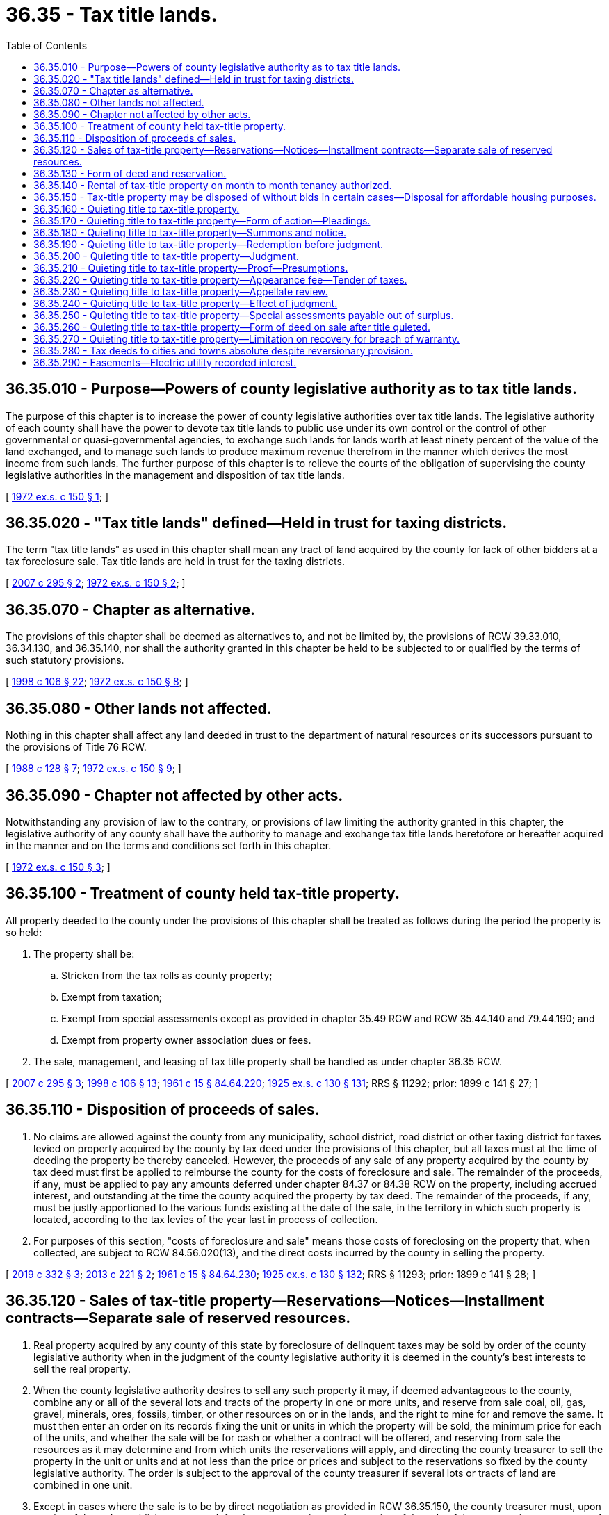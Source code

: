 = 36.35 - Tax title lands.
:toc:

== 36.35.010 - Purpose—Powers of county legislative authority as to tax title lands.
The purpose of this chapter is to increase the power of county legislative authorities over tax title lands. The legislative authority of each county shall have the power to devote tax title lands to public use under its own control or the control of other governmental or quasi-governmental agencies, to exchange such lands for lands worth at least ninety percent of the value of the land exchanged, and to manage such lands to produce maximum revenue therefrom in the manner which derives the most income from such lands. The further purpose of this chapter is to relieve the courts of the obligation of supervising the county legislative authorities in the management and disposition of tax title lands.

[ http://leg.wa.gov/CodeReviser/documents/sessionlaw/1972ex1c150.pdf?cite=1972%20ex.s.%20c%20150%20§%201[1972 ex.s. c 150 § 1]; ]

== 36.35.020 - "Tax title lands" defined—Held in trust for taxing districts.
The term "tax title lands" as used in this chapter shall mean any tract of land acquired by the county for lack of other bidders at a tax foreclosure sale. Tax title lands are held in trust for the taxing districts.

[ http://lawfilesext.leg.wa.gov/biennium/2007-08/Pdf/Bills/Session%20Laws/House/1166.SL.pdf?cite=2007%20c%20295%20§%202[2007 c 295 § 2]; http://leg.wa.gov/CodeReviser/documents/sessionlaw/1972ex1c150.pdf?cite=1972%20ex.s.%20c%20150%20§%202[1972 ex.s. c 150 § 2]; ]

== 36.35.070 - Chapter as alternative.
The provisions of this chapter shall be deemed as alternatives to, and not be limited by, the provisions of RCW 39.33.010, 36.34.130, and 36.35.140, nor shall the authority granted in this chapter be held to be subjected to or qualified by the terms of such statutory provisions.

[ http://lawfilesext.leg.wa.gov/biennium/1997-98/Pdf/Bills/Session%20Laws/House/2411-S.SL.pdf?cite=1998%20c%20106%20§%2022[1998 c 106 § 22]; http://leg.wa.gov/CodeReviser/documents/sessionlaw/1972ex1c150.pdf?cite=1972%20ex.s.%20c%20150%20§%208[1972 ex.s. c 150 § 8]; ]

== 36.35.080 - Other lands not affected.
Nothing in this chapter shall affect any land deeded in trust to the department of natural resources or its successors pursuant to the provisions of Title 76 RCW.

[ http://leg.wa.gov/CodeReviser/documents/sessionlaw/1988c128.pdf?cite=1988%20c%20128%20§%207[1988 c 128 § 7]; http://leg.wa.gov/CodeReviser/documents/sessionlaw/1972ex1c150.pdf?cite=1972%20ex.s.%20c%20150%20§%209[1972 ex.s. c 150 § 9]; ]

== 36.35.090 - Chapter not affected by other acts.
Notwithstanding any provision of law to the contrary, or provisions of law limiting the authority granted in this chapter, the legislative authority of any county shall have the authority to manage and exchange tax title lands heretofore or hereafter acquired in the manner and on the terms and conditions set forth in this chapter.

[ http://leg.wa.gov/CodeReviser/documents/sessionlaw/1972ex1c150.pdf?cite=1972%20ex.s.%20c%20150%20§%203[1972 ex.s. c 150 § 3]; ]

== 36.35.100 - Treatment of county held tax-title property.
All property deeded to the county under the provisions of this chapter shall be treated as follows during the period the property is so held:

. The property shall be:

.. Stricken from the tax rolls as county property;

.. Exempt from taxation;

.. Exempt from special assessments except as provided in chapter 35.49 RCW and RCW 35.44.140 and 79.44.190; and

.. Exempt from property owner association dues or fees.

. The sale, management, and leasing of tax title property shall be handled as under chapter 36.35 RCW.

[ http://lawfilesext.leg.wa.gov/biennium/2007-08/Pdf/Bills/Session%20Laws/House/1166.SL.pdf?cite=2007%20c%20295%20§%203[2007 c 295 § 3]; http://lawfilesext.leg.wa.gov/biennium/1997-98/Pdf/Bills/Session%20Laws/House/2411-S.SL.pdf?cite=1998%20c%20106%20§%2013[1998 c 106 § 13]; http://leg.wa.gov/CodeReviser/documents/sessionlaw/1961c15.pdf?cite=1961%20c%2015%20§%2084.64.220[1961 c 15 § 84.64.220]; http://leg.wa.gov/CodeReviser/documents/sessionlaw/1925ex1c130.pdf?cite=1925%20ex.s.%20c%20130%20§%20131[1925 ex.s. c 130 § 131]; RRS § 11292; prior:  1899 c 141 § 27; ]

== 36.35.110 - Disposition of proceeds of sales.
. No claims are allowed against the county from any municipality, school district, road district or other taxing district for taxes levied on property acquired by the county by tax deed under the provisions of this chapter, but all taxes must at the time of deeding the property be thereby canceled. However, the proceeds of any sale of any property acquired by the county by tax deed must first be applied to reimburse the county for the costs of foreclosure and sale. The remainder of the proceeds, if any, must be applied to pay any amounts deferred under chapter 84.37 or 84.38 RCW on the property, including accrued interest, and outstanding at the time the county acquired the property by tax deed. The remainder of the proceeds, if any, must be justly apportioned to the various funds existing at the date of the sale, in the territory in which such property is located, according to the tax levies of the year last in process of collection.

. For purposes of this section, "costs of foreclosure and sale" means those costs of foreclosing on the property that, when collected, are subject to RCW 84.56.020(13), and the direct costs incurred by the county in selling the property.

[ http://lawfilesext.leg.wa.gov/biennium/2019-20/Pdf/Bills/Session%20Laws/House/1105-S2.SL.pdf?cite=2019%20c%20332%20§%203[2019 c 332 § 3]; http://lawfilesext.leg.wa.gov/biennium/2013-14/Pdf/Bills/Session%20Laws/House/1421.SL.pdf?cite=2013%20c%20221%20§%202[2013 c 221 § 2]; http://leg.wa.gov/CodeReviser/documents/sessionlaw/1961c15.pdf?cite=1961%20c%2015%20§%2084.64.230[1961 c 15 § 84.64.230]; http://leg.wa.gov/CodeReviser/documents/sessionlaw/1925ex1c130.pdf?cite=1925%20ex.s.%20c%20130%20§%20132[1925 ex.s. c 130 § 132]; RRS § 11293; prior:  1899 c 141 § 28; ]

== 36.35.120 - Sales of tax-title property—Reservations—Notices—Installment contracts—Separate sale of reserved resources.
. Real property acquired by any county of this state by foreclosure of delinquent taxes may be sold by order of the county legislative authority when in the judgment of the county legislative authority it is deemed in the county's best interests to sell the real property.

. When the county legislative authority desires to sell any such property it may, if deemed advantageous to the county, combine any or all of the several lots and tracts of the property in one or more units, and reserve from sale coal, oil, gas, gravel, minerals, ores, fossils, timber, or other resources on or in the lands, and the right to mine for and remove the same. It must then enter an order on its records fixing the unit or units in which the property will be sold, the minimum price for each of the units, and whether the sale will be for cash or whether a contract will be offered, and reserving from sale the resources as it may determine and from which units the reservations will apply, and directing the county treasurer to sell the property in the unit or units and at not less than the price or prices and subject to the reservations so fixed by the county legislative authority. The order is subject to the approval of the county treasurer if several lots or tracts of land are combined in one unit.

. Except in cases where the sale is to be by direct negotiation as provided in RCW 36.35.150, the county treasurer must, upon receipt of the order, publish once a week for three consecutive weeks a notice of the sale of the property in a newspaper of general circulation in the county where the land is situated. The notice must describe the property to be sold, the unit or units, the reservations, and the minimum price fixed in the order, together with the time and place and terms of sale, in the same manner as foreclosure sales as provided by RCW 84.64.080. If a public auction sale by electronic media is conducted pursuant to RCW 36.16.145, notice must conform to requirements for a public auction sale by electronic media.

. The person making the bid must state whether he or she will pay cash for the amount of his or her bid or accept a real estate contract of purchase in accordance with the provisions hereinafter contained. If a public auction sale by electronic media is conducted pursuant to RCW 36.16.145, the county may require payment by electronic funds transfer.

. The person making the highest bid will become the purchaser of the property. If the highest bidder is a contract bidder the purchaser must pay thirty percent of the total purchase price at the time of the sale and enter into a contract with the county as vendor and the purchaser as vendee. The contract must obligate and require the purchaser to pay the balance of the purchase price in ten equal annual installments commencing November 1st and each year following the date of the sale, and require the purchaser to pay twelve percent interest on all deferred payments, interest to be paid at the time the annual installment is due. The contract may contain a provision authorizing the purchaser to make payment in full at any time of any balance due on the total purchase price plus accrued interest on the balance. The contract must contain a provision requiring the purchaser to pay before delinquency all subsequent taxes and assessments that may be levied or assessed against the property subsequent to the date of the contract. The contract must contain a provision that time is of the essence of the contract, and that in the event of a failure of the vendee to make payments at the time and in the manner required and to keep and perform the covenants and conditions therein required of him or her, the contract may be forfeited and terminated at the election of the vendor, and that in event of the election all sums theretofore paid by the vendee will be forfeited as liquidated damages for failure to comply with the provisions of the contract. The contract must also require the vendor to execute and deliver to the vendee a deed of conveyance covering the property upon the payment in full of the purchase price, plus accrued interest.

. The county legislative authority may, by order entered in its records, direct that the coal, oil, gas, gravel, minerals, ores, timber, or other resources be sold apart from the land, such sale to be conducted in the manner hereinabove prescribed for the sale of the land. Any such reserved minerals or resources not exceeding two hundred dollars in value may be sold, when the county legislative authority deems it advisable, either with or without such publication of the notice of sale, and in such manner as the county legislative authority may determine will be most beneficial to the county.

[ http://lawfilesext.leg.wa.gov/biennium/2015-16/Pdf/Bills/Session%20Laws/Senate/5768.SL.pdf?cite=2015%20c%2095%20§%207[2015 c 95 § 7]; http://lawfilesext.leg.wa.gov/biennium/2001-02/Pdf/Bills/Session%20Laws/Senate/5638-S.SL.pdf?cite=2001%20c%20299%20§%2010[2001 c 299 § 10]; http://lawfilesext.leg.wa.gov/biennium/1993-94/Pdf/Bills/Session%20Laws/House/1401.SL.pdf?cite=1993%20c%20310%20§%201[1993 c 310 § 1]; http://lawfilesext.leg.wa.gov/biennium/1991-92/Pdf/Bills/Session%20Laws/House/1316-S.SL.pdf?cite=1991%20c%20245%20§%2030[1991 c 245 § 30]; http://leg.wa.gov/CodeReviser/documents/sessionlaw/1981c322.pdf?cite=1981%20c%20322%20§%207[1981 c 322 § 7]; http://leg.wa.gov/CodeReviser/documents/sessionlaw/1965ex1c23.pdf?cite=1965%20ex.s.%20c%2023%20§%205[1965 ex.s. c 23 § 5]; http://leg.wa.gov/CodeReviser/documents/sessionlaw/1961c15.pdf?cite=1961%20c%2015%20§%2084.64.270[1961 c 15 § 84.64.270]; http://leg.wa.gov/CodeReviser/documents/sessionlaw/1945c172.pdf?cite=1945%20c%20172%20§%201[1945 c 172 § 1]; http://leg.wa.gov/CodeReviser/documents/sessionlaw/1937c68.pdf?cite=1937%20c%2068%20§%201[1937 c 68 § 1]; http://leg.wa.gov/CodeReviser/documents/sessionlaw/1927c263.pdf?cite=1927%20c%20263%20§%201[1927 c 263 § 1]; http://leg.wa.gov/CodeReviser/documents/sessionlaw/1925ex1c130.pdf?cite=1925%20ex.s.%20c%20130%20§%20133[1925 ex.s. c 130 § 133]; Rem. Supp. 1945 § 11294; prior:  1903 c 59 § 1; http://leg.wa.gov/CodeReviser/documents/sessionlaw/1899c141.pdf?cite=1899%20c%20141%20§%2029[1899 c 141 § 29]; http://leg.wa.gov/CodeReviser/documents/sessionlaw/1890c579.pdf?cite=1890%20p%20579%20§%20124[1890 p 579 § 124]; Code 1881 § 2934; ]

== 36.35.130 - Form of deed and reservation.
The county treasurer shall upon payment to the county treasurer of the purchase price for the property and any interest due, make and execute under the county treasurer's hand and seal, and issue to the purchaser, a deed in the following form for any lots or parcels of real property sold under the provisions of RCW 36.35.120.

State of Washington  ss.County of. . . . This indenture, made this . . . . day of . . . . . ., . . (year) . ., between . . . . . ., as treasurer of . . . . . . county, state of Washington, the party of the first part, and . . . . . ., party of the second part.WITNESSETH, That whereas, at a public sale of real property, held on the . . . . day of . . . . . ., . . (year) . ., pursuant to an order of the county legislative authority of the county of . . . . . ., state of Washington, duly made and entered, and after having first given due notice of the time and place and terms of the sale, and, whereas, in pursuance of the order of the county legislative authority, and of the laws of the state of Washington, and for and in consideration of the sum of . . . . . . dollars, lawful money of the United States of America, to me in hand paid, the receipt whereof is hereby acknowledged, I have this day sold to . . . . . . the following described real property, and which the real property is the property of . . . . . . county, and which is particularly described as follows, to wit: . . . . . . . . ., the . . . . . . being the highest and best bidder at the sale, and the sum being the highest and best sum bid at the sale;NOW, THEREFORE, Know ye that I, . . . . . ., county treasurer of the county of . . . . . ., state of Washington, in consideration of the premises and by virtue of the statutes of the state of Washington, in such cases made and provided, do hereby grant and convey unto . . . . . ., heirs and assigns, forever, the real property hereinbefore described, as fully and completely as the party of the first part can by virtue of the premises convey the same.Given under my hand and seal of office this . . . . day of . . . . . ., . . (year) . . . . . . County Treasurer,By. . . . Deputy:

State of Washington











 

 

ss.

County of. . . .

 

This indenture, made this . . . . day of . . . . . ., . . (year) . ., between . . . . . ., as treasurer of . . . . . . county, state of Washington, the party of the first part, and . . . . . ., party of the second part.

WITNESSETH, That whereas, at a public sale of real property, held on the . . . . day of . . . . . ., . . (year) . ., pursuant to an order of the county legislative authority of the county of . . . . . ., state of Washington, duly made and entered, and after having first given due notice of the time and place and terms of the sale, and, whereas, in pursuance of the order of the county legislative authority, and of the laws of the state of Washington, and for and in consideration of the sum of . . . . . . dollars, lawful money of the United States of America, to me in hand paid, the receipt whereof is hereby acknowledged, I have this day sold to . . . . . . the following described real property, and which the real property is the property of . . . . . . county, and which is particularly described as follows, to wit: . . . . . . . . ., the . . . . . . being the highest and best bidder at the sale, and the sum being the highest and best sum bid at the sale;

NOW, THEREFORE, Know ye that I, . . . . . ., county treasurer of the county of . . . . . ., state of Washington, in consideration of the premises and by virtue of the statutes of the state of Washington, in such cases made and provided, do hereby grant and convey unto . . . . . ., heirs and assigns, forever, the real property hereinbefore described, as fully and completely as the party of the first part can by virtue of the premises convey the same.

Given under my hand and seal of office this . . . . day of . . . . . ., . . (year) . .

 

. . . .

 

County Treasurer,

By

. . . .

 

Deputy:

PROVIDED, That when by order of the county legislative authority any of the minerals or other resources enumerated in RCW 36.35.120 are reserved, the deed or contract of purchase shall contain the following reservation:

The party of the first part hereby expressly saves, excepts and reserves out of the grant hereby made, unto itself, its successors, and assigns, forever, all oils, gases, coals, ores, minerals, gravel, timber and fossils of every name, kind or description, and which may be in or upon the lands above described; or any part thereof, and the right to explore the same for such oils, gases, coal, ores, minerals, gravel, timber and fossils; and it also hereby expressly saves reserves out of the grant hereby made, unto itself, its successors and assigns, forever, the right to enter by itself, its agents, attorneys and servants upon the lands, or any part or parts thereof, at any and all times, for the purpose of opening, developing and working mines thereon, and taking out and removing therefrom all such oils, gases, coal, ores, minerals, gravel, timber and fossils, and to that end it further expressly reserves out of the grant hereby made, unto itself, its successors and assigns, forever, the right by it or its agents, servants and attorneys at any and all times to erect, construct, maintain and use all such buildings, machinery, roads and railroads, sink such shafts, remove such oil, and to remain on the lands or any part thereof, for the business of mining and to occupy as much of the lands as may be necessary or convenient for the successful prosecution of such mining business, hereby expressly reserving to itself, its successors and assigns, as aforesaid, generally, all rights and powers in, to and over, the land, whether herein expressed or not, reasonably necessary or convenient to render beneficial and efficient the complete enjoyment of the property and the rights hereby expressly reserved. No rights shall be exercised under the foregoing reservation, by the county, its successors or assigns, until provision has been made by the county, its successors or assigns, to pay to the owner of the land upon which the rights herein reserved to the county, its successors or assigns, are sought to be exercised, full payment for all damages sustained by the owner, by reason of entering upon the land: PROVIDED, That if the owner from any cause whatever refuses or neglects to settle the damages, then the county, its successors or assigns, or any applicant for a lease or contract from the county for the purpose of prospecting for or mining valuable minerals, or operation contract, or lease, for mining coal, or lease for extracting petroleum or natural gas, shall have the right to institute such legal proceedings in the superior court of the county wherein the land is situated, as may be necessary to determine the damages which the owner of the land may suffer: PROVIDED, The county treasurer shall cross out of such reservation any of the minerals or other resources which were not reserved by order of the county legislative authority.

[ http://lawfilesext.leg.wa.gov/biennium/1997-98/Pdf/Bills/Session%20Laws/House/2411-S.SL.pdf?cite=1998%20c%20106%20§%2014[1998 c 106 § 14]; http://leg.wa.gov/CodeReviser/documents/sessionlaw/1961c15.pdf?cite=1961%20c%2015%20§%2084.64.300[1961 c 15 § 84.64.300]; http://leg.wa.gov/CodeReviser/documents/sessionlaw/1945c172.pdf?cite=1945%20c%20172%20§%202[1945 c 172 § 2]; http://leg.wa.gov/CodeReviser/documents/sessionlaw/1927c263.pdf?cite=1927%20c%20263%20§%202[1927 c 263 § 2]; http://leg.wa.gov/CodeReviser/documents/sessionlaw/1925ex1c130.pdf?cite=1925%20ex.s.%20c%20130%20§%20134[1925 ex.s. c 130 § 134]; Rem. Supp. 1945 § 11295; prior:  1903 c 59 § 5; http://leg.wa.gov/CodeReviser/documents/sessionlaw/1890c577.pdf?cite=1890%20p%20577%20§%20119[1890 p 577 § 119]; Code 1881 § 2938; ]

== 36.35.140 - Rental of tax-title property on month to month tenancy authorized.
The board of county commissioners of any county may, pending sale of any county property acquired by foreclosure of delinquent taxes or amounts deferred under chapter 84.37 or 84.38 RCW, rent any portion thereof on a tenancy from month to month. From the proceeds of the rentals the board of county commissioners must first pay all expense in management of said property and in repairing, maintaining and insuring the improvements thereon. The balance of said proceeds must first be paid to reimburse the county for the costs of foreclosure and sale as defined in RCW 36.35.110. The remainder of the proceeds, if any, must be paid to the department of revenue in the amount of any taxes deferred under chapter 84.37 or 84.38 RCW on the property, including accrued interest, outstanding at the time the county acquired the property by tax deed, and then to the various taxing units interested in the taxes levied against said property in the same proportion as the current tax levies of the taxing units having levies against said property.

[ http://lawfilesext.leg.wa.gov/biennium/2013-14/Pdf/Bills/Session%20Laws/House/1421.SL.pdf?cite=2013%20c%20221%20§%203[2013 c 221 § 3]; http://leg.wa.gov/CodeReviser/documents/sessionlaw/1961c15.pdf?cite=1961%20c%2015%20§%2084.64.310[1961 c 15 § 84.64.310]; http://leg.wa.gov/CodeReviser/documents/sessionlaw/1945c170.pdf?cite=1945%20c%20170%20§%201[1945 c 170 § 1]; Rem. Supp. 1945 § 11298-1; ]

== 36.35.150 - Tax-title property may be disposed of without bids in certain cases—Disposal for affordable housing purposes.
. The county legislative authority may dispose of tax foreclosed property by private negotiation, without a call for bids, for not less than the principal amount of the unpaid taxes in any of the following cases: (a) When the sale is to any governmental agency and for public purposes; (b) when the county legislative authority determines that it is not practical to build on the property due to the physical characteristics of the property or legal restrictions on construction activities on the property; (c) when the property has an assessed value of less than five hundred dollars and the property is sold to an adjoining landowner; or (d) when no acceptable bids were received at the attempted public auction of the property, if the sale is made within twelve months from the date of the attempted public auction.

. Except when a county legislative authority purchases the tax foreclosed property for public purposes, the county legislative authority must give notice to any city in which any tax foreclosed property is located within at least sixty days of acquiring such property, and the county may not dispose of the property at public auction or by private negotiation before giving such notice. The notice must offer the city the opportunity to purchase the property for the original minimum bid under RCW 84.64.080, together with any direct costs incurred by the county in the sale. If the city chooses to purchase the property, the following conditions apply:

.. The city must accept the offer within thirty days of receiving notice, unless the county agrees to extend the offer;

.. The city must provide that the property is suitable and will be used for an affordable housing development as defined in RCW 36.130.010; and

.. The city must agree to transfer the property to a local housing authority or other nonprofit entity eligible to receive assistance from the affordable housing program under chapter 43.185A RCW. The city must be reimbursed by the housing authority or other nonprofit entity for the amount the city paid to purchase the property together with any direct costs incurred by the city in the transfer to the housing authority or other nonprofit entity.

[ http://lawfilesext.leg.wa.gov/biennium/2015-16/Pdf/Bills/Session%20Laws/Senate/6337-S.SL.pdf?cite=2016%20c%2063%20§%201[2016 c 63 § 1]; http://lawfilesext.leg.wa.gov/biennium/2001-02/Pdf/Bills/Session%20Laws/Senate/5638-S.SL.pdf?cite=2001%20c%20299%20§%2011[2001 c 299 § 11]; http://lawfilesext.leg.wa.gov/biennium/1997-98/Pdf/Bills/Session%20Laws/Senate/5003-S.SL.pdf?cite=1997%20c%20244%20§%202[1997 c 244 § 2]; http://lawfilesext.leg.wa.gov/biennium/1993-94/Pdf/Bills/Session%20Laws/House/1401.SL.pdf?cite=1993%20c%20310%20§%202[1993 c 310 § 2]; http://leg.wa.gov/CodeReviser/documents/sessionlaw/1961c15.pdf?cite=1961%20c%2015%20§%2084.64.320[1961 c 15 § 84.64.320]; http://leg.wa.gov/CodeReviser/documents/sessionlaw/1947c238.pdf?cite=1947%20c%20238%20§%201[1947 c 238 § 1]; Rem. Supp. 1947 § 11295-1; ]

== 36.35.160 - Quieting title to tax-title property.
In any and all instances in this state in which a treasurer's deed to real property has been or shall be issued to the county in proceedings to foreclose the lien of general taxes, and for any reason a defect in title exists or adverse claims against the same have not been legally determined, the county or its successors in interest or assigns shall have authority to institute an action in the superior court in the county to correct such defects, and to determine such adverse claims and the priority thereof as provided in RCW 36.35.160 through 36.35.270.

[ http://lawfilesext.leg.wa.gov/biennium/1997-98/Pdf/Bills/Session%20Laws/House/2411-S.SL.pdf?cite=1998%20c%20106%20§%2015[1998 c 106 § 15]; http://leg.wa.gov/CodeReviser/documents/sessionlaw/1961c15.pdf?cite=1961%20c%2015%20§%2084.64.330[1961 c 15 § 84.64.330]; http://leg.wa.gov/CodeReviser/documents/sessionlaw/1931c83.pdf?cite=1931%20c%2083%20§%201[1931 c 83 § 1]; http://leg.wa.gov/CodeReviser/documents/sessionlaw/1925ex1c171.pdf?cite=1925%20ex.s.%20c%20171%20§%201[1925 ex.s. c 171 § 1]; RRS § 11308-1; ]

== 36.35.170 - Quieting title to tax-title property—Form of action—Pleadings.
The county or its successors in interest or assigns shall have authority to include in one action any and all tracts of land in which plaintiff or plaintiffs in such action, jointly or severally, has or claims to have an interest. Such action shall be one in rem as against every right and interest in and claim against any and every part of the real property involved, except so much thereof as may be at the time the summons and notice is filed with the clerk of the superior court in the actual, open and notorious possession of any person or corporation, and then except only as to the interest claimed by such person so in possession: PROVIDED, That the possession required under the provisions of RCW 36.35.160 through 36.35.270 shall be construed to be that by personal occupancy only, and not merely by representation or in contemplation of law. No person, firm or corporation claiming an interest in or to such lands need be specifically named in the summons and notice, except as in RCW 36.35.160 through 36.35.270, and no pleadings other than the summons and notice and the written statements of those claiming a right, title and interest in and to the property involved shall be required.

[ http://lawfilesext.leg.wa.gov/biennium/1997-98/Pdf/Bills/Session%20Laws/House/2411-S.SL.pdf?cite=1998%20c%20106%20§%2016[1998 c 106 § 16]; http://leg.wa.gov/CodeReviser/documents/sessionlaw/1961c15.pdf?cite=1961%20c%2015%20§%2084.64.340[1961 c 15 § 84.64.340]; http://leg.wa.gov/CodeReviser/documents/sessionlaw/1931c83.pdf?cite=1931%20c%2083%20§%202[1931 c 83 § 2]; http://leg.wa.gov/CodeReviser/documents/sessionlaw/1925ex1c171.pdf?cite=1925%20ex.s.%20c%20171%20§%202[1925 ex.s. c 171 § 2]; RRS § 11308-2; ]

== 36.35.180 - Quieting title to tax-title property—Summons and notice.
Upon filing a copy of the summons and notice in the office of the county clerk, service thereof as against every interest in and claim against any and every part of the property described in such summons and notice, and every person, firm, or corporation, except one who is in the actual, open and notorious possession of any of the properties, shall be had by publication in the official county newspaper for six consecutive weeks; and no affidavit for publication of such summons and notice shall be required. In case special assessments imposed by a city or town against any of the real property described in the summons and notice remain outstanding, a copy of the same shall be served on the treasurer of the city or town within which such real property is situated within five days after such summons and notice is filed.

The summons and notice in such action shall contain the title of the court; specify in general terms the years for which the taxes were levied and the amount of the taxes and the costs for which each tract of land was sold; give the legal description of each tract of land involved, and the tax record owner thereof during the years in which the taxes for which the property was sold were levied; state that the purpose of the action is to foreclose all adverse claims of every nature in and to the property described, and to have the title of existing liens and claims of every nature against the described real property, except that of the county, forever barred.

The summons and notice shall also summon all persons, firms and corporations claiming any right, title and interest in and to the described real property to appear within sixty days after the date of the first publication, specifying the day and year, and state in writing what right, title and interest they have or claim to have in and to the property described, and file the same with the clerk of the court above named; and shall notify them that in case of their failure so to do, judgment will be rendered determining that the title to the real property is in the county free from all existing adverse interests, rights or claims whatsoever: PROVIDED, That in case any of the lands involved is in the actual, open and notorious possession of anyone at the time the summons and notice is filed, as herein provided, a copy of the same modified as herein specified shall be served personally upon such person in the same manner as summons is served in civil actions generally. The summons shall be substantially in the form above outlined, except that in lieu of the statement relative to the date and day of publication it shall require the person served to appear within twenty days after the day of service, exclusive of the date of service, and that the day of service need not be specified therein, and except further that the recitals regarding the amount of the taxes and costs and the years the same were levied, the legal description of the land and the tax record owner thereof may be omitted except as to the land occupied by the persons served.

Every summons and notice provided for in RCW 36.35.160 through 36.35.270 shall be subscribed by the prosecuting attorney of the county, or by any successor or assign of the county or his or her attorney, as the case may be, followed by the post office address of the successor or assign.

[ http://lawfilesext.leg.wa.gov/biennium/2009-10/Pdf/Bills/Session%20Laws/Senate/5038.SL.pdf?cite=2009%20c%20549%20§%204075[2009 c 549 § 4075]; http://lawfilesext.leg.wa.gov/biennium/1997-98/Pdf/Bills/Session%20Laws/House/2411-S.SL.pdf?cite=1998%20c%20106%20§%2017[1998 c 106 § 17]; http://leg.wa.gov/CodeReviser/documents/sessionlaw/1961c15.pdf?cite=1961%20c%2015%20§%2084.64.350[1961 c 15 § 84.64.350]; http://leg.wa.gov/CodeReviser/documents/sessionlaw/1931c83.pdf?cite=1931%20c%2083%20§%203[1931 c 83 § 3]; http://leg.wa.gov/CodeReviser/documents/sessionlaw/1925ex1c171.pdf?cite=1925%20ex.s.%20c%20171%20§%203[1925 ex.s. c 171 § 3]; RRS § 11308-3; ]

== 36.35.190 - Quieting title to tax-title property—Redemption before judgment.
. Any person, firm or corporation who or which may have been entitled to redeem the property involved prior to the issuance of the treasurer's deed to the county, and his or her or its successor in interest, has the right, at any time after the commencement of, and prior to the judgment in the action authorized herein, to redeem such property by paying to the county treasurer:

.. The amount of any taxes deferred under chapter 84.37 or 84.38 RCW on the property, including accrued interest, outstanding at the time the county acquired the property by tax deed;

.. The amount of the taxes for which the property was sold to the county, and the amount of any other general taxes which may have accrued prior to the issuance of said treasurer's deed, together with interest on all such taxes from the date of delinquency thereof, respectively, at the rate of twelve percent per annum;

.. For the benefit of the assessment district concerned the amount of principal, penalty and interest of all special assessments, if any, which have been levied against such property; and

.. Such proportional part of the costs of the tax or tax deferral foreclosure proceedings and of the action herein authorized as the county treasurer determines.

. Upon redemption of any property before judgment as herein provided, the county treasurer must issue to the redemptioner a certificate specifying the amount of the taxes, including amounts deferred under chapters 84.37 and 84.38 RCW, special assessments, penalty, interest and costs charged describing the land and stating that the taxes, including any applicable deferred taxes, special assessments, penalty, interest and costs specified have been fully paid, and the liens thereof discharged. Such certificate must clear the land described therein from any claim of the county based on the treasurer's deed previously issued in the tax or tax deferral foreclosure proceedings.

[ http://lawfilesext.leg.wa.gov/biennium/2013-14/Pdf/Bills/Session%20Laws/House/1421.SL.pdf?cite=2013%20c%20221%20§%204[2013 c 221 § 4]; http://lawfilesext.leg.wa.gov/biennium/2009-10/Pdf/Bills/Session%20Laws/Senate/5038.SL.pdf?cite=2009%20c%20549%20§%204076[2009 c 549 § 4076]; http://leg.wa.gov/CodeReviser/documents/sessionlaw/1961c15.pdf?cite=1961%20c%2015%20§%2084.64.360[1961 c 15 § 84.64.360]; http://leg.wa.gov/CodeReviser/documents/sessionlaw/1925ex1c171.pdf?cite=1925%20ex.s.%20c%20171%20§%204[1925 ex.s. c 171 § 4]; RRS § 11308-4; ]

== 36.35.200 - Quieting title to tax-title property—Judgment.
At any time after the return day named in the summons and notice the plaintiff in the cause shall be entitled to apply for judgment. In case any person has appeared in such action and claimed any interest in the real property involved adverse to that of the county or its successors in interest, such person shall be given a three days' notice of the time when application for judgment shall be made. The court shall hear and determine the matter in a summary manner similar to that provided in RCW 84.64.080, relating to judgment and order of sale in general tax foreclosure proceedings, and shall pronounce and enter judgment according to the rights of the parties and persons concerned in the action. No order of sale shall be made nor shall any sale on execution be necessary to determine the title of the county to the real property involved in such action.

[ http://leg.wa.gov/CodeReviser/documents/sessionlaw/1961c15.pdf?cite=1961%20c%2015%20§%2084.64.370[1961 c 15 § 84.64.370]; http://leg.wa.gov/CodeReviser/documents/sessionlaw/1931c83.pdf?cite=1931%20c%2083%20§%204[1931 c 83 § 4]; http://leg.wa.gov/CodeReviser/documents/sessionlaw/1925ex1c171.pdf?cite=1925%20ex.s.%20c%20171%20§%205[1925 ex.s. c 171 § 5]; RRS § 11308-5; ]

== 36.35.210 - Quieting title to tax-title property—Proof—Presumptions.
The right of action of the county, its successors or assigns, under RCW 36.35.160 through 36.35.270 shall rest on the validity of the taxes involved, and the plaintiff shall be required to prove only the amount of the former judgment foreclosing the lien thereof, together with the costs of the foreclosure and sale of each tract of land for the taxes, and all the presumptions in favor of the tax foreclosure sale and issuance of treasurer's deed existing by law shall obtain in the action.

[ http://lawfilesext.leg.wa.gov/biennium/1997-98/Pdf/Bills/Session%20Laws/House/2411-S.SL.pdf?cite=1998%20c%20106%20§%2018[1998 c 106 § 18]; http://leg.wa.gov/CodeReviser/documents/sessionlaw/1961c15.pdf?cite=1961%20c%2015%20§%2084.64.380[1961 c 15 § 84.64.380]; http://leg.wa.gov/CodeReviser/documents/sessionlaw/1931c83.pdf?cite=1931%20c%2083%20§%205[1931 c 83 § 5]; http://leg.wa.gov/CodeReviser/documents/sessionlaw/1925ex1c171.pdf?cite=1925%20ex.s.%20c%20171%20§%206[1925 ex.s. c 171 § 6]; RRS § 11308-6; ]

== 36.35.220 - Quieting title to tax-title property—Appearance fee—Tender of taxes.
Any person filing a statement in such action must pay the clerk of the court an appearance fee in the amount required by the county for appearances in civil actions, and is required to tender the amount of all taxes, including any amounts deferred under chapter 84.37 or 84.38 RCW, interest and costs charged against the real property to which he or she lays claim, and no further costs in such action may be required or recovered.

[ http://lawfilesext.leg.wa.gov/biennium/2013-14/Pdf/Bills/Session%20Laws/House/1421.SL.pdf?cite=2013%20c%20221%20§%205[2013 c 221 § 5]; http://lawfilesext.leg.wa.gov/biennium/2009-10/Pdf/Bills/Session%20Laws/Senate/5038.SL.pdf?cite=2009%20c%20549%20§%204077[2009 c 549 § 4077]; http://leg.wa.gov/CodeReviser/documents/sessionlaw/1961c15.pdf?cite=1961%20c%2015%20§%2084.64.390[1961 c 15 § 84.64.390]; http://leg.wa.gov/CodeReviser/documents/sessionlaw/1925ex1c171.pdf?cite=1925%20ex.s.%20c%20171%20§%207[1925 ex.s. c 171 § 7]; RRS § 11308-7; ]

== 36.35.230 - Quieting title to tax-title property—Appellate review.
Any person aggrieved by the judgment rendered in such action may seek appellate review of the part of said judgment objectionable to him or her in the manner and within the time prescribed for appeals in RCW 84.64.120.

[ http://lawfilesext.leg.wa.gov/biennium/2009-10/Pdf/Bills/Session%20Laws/Senate/5038.SL.pdf?cite=2009%20c%20549%20§%204078[2009 c 549 § 4078]; http://leg.wa.gov/CodeReviser/documents/sessionlaw/1988c202.pdf?cite=1988%20c%20202%20§%2071[1988 c 202 § 71]; http://leg.wa.gov/CodeReviser/documents/sessionlaw/1971c81.pdf?cite=1971%20c%2081%20§%20155[1971 c 81 § 155]; http://leg.wa.gov/CodeReviser/documents/sessionlaw/1961c15.pdf?cite=1961%20c%2015%20§%2084.64.400[1961 c 15 § 84.64.400]; http://leg.wa.gov/CodeReviser/documents/sessionlaw/1925ex1c171.pdf?cite=1925%20ex.s.%20c%20171%20§%208[1925 ex.s. c 171 § 8]; http://leg.wa.gov/CodeReviser/documents/sessionlaw/1925ex1c130.pdf?cite=1925%20ex.s.%20c%20130%20§%20121[1925 ex.s. c 130 § 121]; RRS § 11308-8; prior:  1903 c 59 § 4; http://leg.wa.gov/CodeReviser/documents/sessionlaw/1897c71.pdf?cite=1897%20c%2071%20§%20104[1897 c 71 § 104]; http://leg.wa.gov/CodeReviser/documents/sessionlaw/1893c124.pdf?cite=1893%20c%20124%20§%20106[1893 c 124 § 106]; ]

== 36.35.240 - Quieting title to tax-title property—Effect of judgment.
The judgment rendered in such action, unless appealed from within the time prescribed herein and upon final judgment on appeal, shall be conclusive, without the right of redemption upon and against every person who may or could claim any lien or any right, title or interest in or to any of the properties involved in said action, including minors, insane persons, those convicted of crime, as well as those free from disability, and against those who may have at any time attempted to pay any tax on any of the properties, and against those in actual open and notorious possession of any of said properties.

Such judgment shall be conclusive as to those who appeal therefrom, except as to the particular property to which such appellant laid claim in the action and concerning which he or she appealed, and shall be conclusive as to those in possession of any property and who were not served except as to the property which such person is in the actual, open and notorious possession of, and in any case where it is asserted that the judgment was not conclusive because of such possession, the burden of showing such actual, open and notorious possession shall be on the one asserting such possession.

[ http://lawfilesext.leg.wa.gov/biennium/2009-10/Pdf/Bills/Session%20Laws/Senate/5038.SL.pdf?cite=2009%20c%20549%20§%204079[2009 c 549 § 4079]; http://leg.wa.gov/CodeReviser/documents/sessionlaw/1961c15.pdf?cite=1961%20c%2015%20§%2084.64.410[1961 c 15 § 84.64.410]; http://leg.wa.gov/CodeReviser/documents/sessionlaw/1925ex1c171.pdf?cite=1925%20ex.s.%20c%20171%20§%209[1925 ex.s. c 171 § 9]; RRS § 11308-9; ]

== 36.35.250 - Quieting title to tax-title property—Special assessments payable out of surplus.
Nothing in RCW 36.35.160 through 36.35.270 contained may be construed to deprive any city, town, or other unit of local government that imposed special assessments on the property by including the property in a local improvement or special assessment district of its right to reimbursement for special assessments out of any surplus over and above the taxes, including amounts deferred under chapters 84.37 and 84.38 RCW, interest and costs involved.

[ http://lawfilesext.leg.wa.gov/biennium/2013-14/Pdf/Bills/Session%20Laws/House/1421.SL.pdf?cite=2013%20c%20221%20§%206[2013 c 221 § 6]; http://lawfilesext.leg.wa.gov/biennium/1997-98/Pdf/Bills/Session%20Laws/House/2411-S.SL.pdf?cite=1998%20c%20106%20§%2019[1998 c 106 § 19]; http://leg.wa.gov/CodeReviser/documents/sessionlaw/1961c15.pdf?cite=1961%20c%2015%20§%2084.64.420[1961 c 15 § 84.64.420]; http://leg.wa.gov/CodeReviser/documents/sessionlaw/1925ex1c171.pdf?cite=1925%20ex.s.%20c%20171%20§%2010[1925 ex.s. c 171 § 10]; RRS § 11308-10; ]

== 36.35.260 - Quieting title to tax-title property—Form of deed on sale after title quieted.
That in all cases where any county of the state of Washington has perfected title to real estate owned by the county, under the provisions of RCW 36.35.160 through 36.35.270 and resells the same or part thereof, it shall give to the purchaser a warranty deed in substantially the following form:

STATE OF WASHINGTON  ss.County of. . . . This indenture, made this . . . . day of . . . . . . . . (year) . ., between . . . . . . as treasurer of . . . . . . county, state of Washington, the party of the first part, and . . . . . ., party of the second part.WITNESSETH, THAT WHEREAS, at a public sale of real property, held on the . . . . day of . . . . . . . . (year) . ., pursuant to an order of the county legislative authority of the county of . . . . . ., state of Washington, duly made and entered, and after having first given due notice of the time and place and terms of the sale, and, whereas, in pursuance of the order of the county legislative authority, and of the laws of the state of Washington, and for and in consideration of the sum of . . . . . . dollars, lawful money of the United States of America, to me in hand paid, the receipt whereof is hereby acknowledged, I have this day sold to . . . . . . the following described real property, and which the real property is the property of . . . . . . county, and which is particularly described as follows, to wit:. . . . . ., the . . . . . . being the highest and best bidder at the sale, and the sum being the highest and best sum bid at the sale:NOW THEREFORE KNOW YE that I, . . . . . . county treasurer of the county of . . . . . ., state of Washington, in consideration of the premises and by virtue of the statutes of the state of Washington, in such cases made and provided, do hereby grant, convey and warrant on behalf of . . . . . . county unto . . . . . ., his or her heirs and assigns, forever, the real property hereinbefore described.Given under my hand and seal of office this . . . . day of . . . . . . , . . (year) . . . . . . County Treasurer.By. . . . Deputy.

STATE OF WASHINGTON











 

 

ss.

County of. . . .

 

This indenture, made this . . . . day of . . . . . . . . (year) . ., between . . . . . . as treasurer of . . . . . . county, state of Washington, the party of the first part, and . . . . . ., party of the second part.

WITNESSETH, THAT WHEREAS, at a public sale of real property, held on the . . . . day of . . . . . . . . (year) . ., pursuant to an order of the county legislative authority of the county of . . . . . ., state of Washington, duly made and entered, and after having first given due notice of the time and place and terms of the sale, and, whereas, in pursuance of the order of the county legislative authority, and of the laws of the state of Washington, and for and in consideration of the sum of . . . . . . dollars, lawful money of the United States of America, to me in hand paid, the receipt whereof is hereby acknowledged, I have this day sold to . . . . . . the following described real property, and which the real property is the property of . . . . . . county, and which is particularly described as follows, to wit:

. . . . . ., the . . . . . . being the highest and best bidder at the sale, and the sum being the highest and best sum bid at the sale:

NOW THEREFORE KNOW YE that I, . . . . . . county treasurer of the county of . . . . . ., state of Washington, in consideration of the premises and by virtue of the statutes of the state of Washington, in such cases made and provided, do hereby grant, convey and warrant on behalf of . . . . . . county unto . . . . . ., his or her heirs and assigns, forever, the real property hereinbefore described.

Given under my hand and seal of office this . . . . day of . . . . . . , . . (year) . .

 

. . . .

 

County Treasurer.

By

. . . .

 

Deputy.

[ http://lawfilesext.leg.wa.gov/biennium/1997-98/Pdf/Bills/Session%20Laws/House/2411-S.SL.pdf?cite=1998%20c%20106%20§%2020[1998 c 106 § 20]; http://leg.wa.gov/CodeReviser/documents/sessionlaw/1961c15.pdf?cite=1961%20c%2015%20§%2084.64.430[1961 c 15 § 84.64.430]; http://leg.wa.gov/CodeReviser/documents/sessionlaw/1929c197.pdf?cite=1929%20c%20197%20§%201[1929 c 197 § 1]; RRS § 11308-11; ]

== 36.35.270 - Quieting title to tax-title property—Limitation on recovery for breach of warranty.
No recovery for breach of warranty shall be had, against the county executing a deed under the provisions of RCW 36.35.260, in excess of the purchase price of the land described in such deed, with interest at the legal rate.

[ http://lawfilesext.leg.wa.gov/biennium/1997-98/Pdf/Bills/Session%20Laws/House/2411-S.SL.pdf?cite=1998%20c%20106%20§%2021[1998 c 106 § 21]; http://leg.wa.gov/CodeReviser/documents/sessionlaw/1961c15.pdf?cite=1961%20c%2015%20§%2084.64.440[1961 c 15 § 84.64.440]; http://leg.wa.gov/CodeReviser/documents/sessionlaw/1929c197.pdf?cite=1929%20c%20197%20§%202[1929 c 197 § 2]; RRS § 11308-12; ]

== 36.35.280 - Tax deeds to cities and towns absolute despite reversionary provision.
All sales of tax-title lands heretofore consummated by any county, to a city or town, for municipal purposes, or public use, shall be absolute and final, and transfer title in fee, notwithstanding any reversionary provision in the tax deed to the contrary; and all tax-title deeds containing any such reversionary provision shall upon application of grantee in interest, be revised to conform with the provisions herein.

[ http://leg.wa.gov/CodeReviser/documents/sessionlaw/1961c15.pdf?cite=1961%20c%2015%20§%2084.64.450[1961 c 15 § 84.64.450]; http://leg.wa.gov/CodeReviser/documents/sessionlaw/1947c269.pdf?cite=1947%20c%20269%20§%201[1947 c 269 § 1]; Rem. Supp. 1947 § 11295-2; ]

== 36.35.290 - Easements—Electric utility recorded interest.
. The general property tax assessed on any tract, lot, or parcel of real property includes all easements appurtenant thereto, provided said easements are a matter of public record in the auditor's office of the county in which said real property is situated.

. [Empty]
.. Except as provided in (b) of this subsection, any foreclosure of delinquent taxes on any tract, lot, or parcel of real property subject to such easement or easements, and any tax deed issued pursuant thereto shall be subject to such easement or easements, provided such easement or easements were established of record prior to the year for which the tax was foreclosed.

.. If an electric utility has a recorded interest in the easement or easements, any foreclosure of delinquent taxes and tax deed issued pursuant thereto are subject to such easement or easements regardless of when such easement or easements were established.

[ http://lawfilesext.leg.wa.gov/biennium/2015-16/Pdf/Bills/Session%20Laws/House/2457.SL.pdf?cite=2016%20c%2098%20§%201[2016 c 98 § 1]; http://leg.wa.gov/CodeReviser/documents/sessionlaw/1961c15.pdf?cite=1961%20c%2015%20§%2084.64.460[1961 c 15 § 84.64.460]; http://leg.wa.gov/CodeReviser/documents/sessionlaw/1959c129.pdf?cite=1959%20c%20129%20§%201[1959 c 129 § 1]; ]

